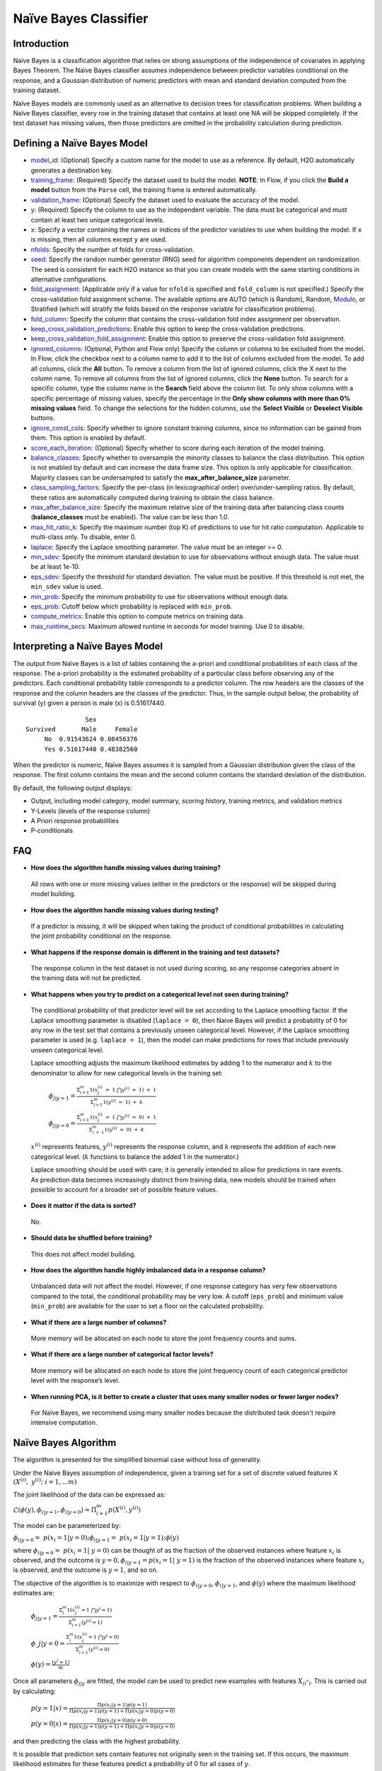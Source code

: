 Naïve Bayes Classifier
----------------------

Introduction
~~~~~~~~~~~~

Naïve Bayes is a classification algorithm that relies on strong assumptions of the independence of covariates in applying Bayes Theorem. The Naïve Bayes classifier assumes independence between predictor variables conditional on the response, and a Gaussian distribution of numeric predictors with mean and standard deviation computed from the training dataset. 

Naïve Bayes models are commonly used as an alternative to decision trees for classification problems. When building a Naïve Bayes classifier, every row in the training dataset that contains at least one NA will be skipped completely. If the test dataset has missing values, then those predictors are omitted in the probability calculation during prediction.


Defining a Naïve Bayes Model
~~~~~~~~~~~~~~~~~~~~~~~~~~~~

-  `model_id <algo-params/model_id.html>`__: (Optional) Specify a custom name for the model to use as
   a reference. By default, H2O automatically generates a destination
   key.

-  `training_frame <algo-params/training_frame.html>`__: (Required) Specify the dataset used to build the
   model. **NOTE**: In Flow, if you click the **Build a model** button from the ``Parse`` cell, the training frame is entered automatically.

-  `validation_frame <algo-params/validation_frame.html>`__: (Optional) Specify the dataset used to evaluate
   the accuracy of the model.

-  `y <algo-params/y.html>`__: (Required) Specify the column to use as the
   independent variable. The data must be categorical and must contain
   at least two unique categorical levels.

-  `x <algo-params/x.html>`__: Specify a vector containing the names or indices of the predictor variables to use when building the model. If ``x`` is missing, then all columns except ``y`` are used.

-  `nfolds <algo-params/nfolds.html>`__: Specify the number of folds for cross-validation.

-  `seed <algo-params/seed.html>`__: Specify the random number generator (RNG) seed for
   algorithm components dependent on randomization. The seed is
   consistent for each H2O instance so that you can create models with
   the same starting conditions in alternative configurations.

-  `fold_assignment <algo-params/fold_assignment.html>`__: (Applicable only if a value for ``nfold`` is specified and ``fold_column`` is not specified.) Specify the cross-validation fold assignment scheme. The available options are AUTO (which is Random), Random, `Modulo <https://en.wikipedia.org/wiki/Modulo_operation>`__, or Stratified (which will stratify the folds based on the response variable for classification problems).

-  `fold_column <algo-params/fold_column.html>`__: Specify the column that contains the cross-validation fold index assignment per observation.

-  `keep_cross_validation_predictions <algo-params/keep_cross_validation_predictions.html>`__: Enable this option to keep the cross-validation predictions.

-  `keep_cross_validation_fold_assignment <algo-params/keep_cross_validation_fold_assignment.html>`__: Enable this option to preserve the cross-validation fold assignment. 

-  `ignored_columns <algo-params/ignored_columns.html>`__: (Optional, Python and Flow only) Specify the column or columns to be excluded from the model. In Flow, click the checkbox next to a column name to add it to the list of columns excluded from the model. To add all columns, click the **All** button. To remove a column from the list of ignored columns, click the X next to the column name. To remove all columns from the list of ignored columns, click the **None** button. To search for a specific column, type the column name in the **Search** field above the column list. To only show columns with a specific percentage of missing values, specify the percentage in the **Only show columns with more than 0% missing values** field. To change the selections for the hidden columns, use the **Select Visible** or **Deselect Visible** buttons.

-  `ignore_const_cols <algo-params/ignore_const_cols.html>`__: Specify whether to ignore constant training columns, since no information can be gained from them. This option is enabled by default.

-  `score_each_iteration <algo-params/score_each_iteration.html>`__: (Optional) Specify whether to score during each iteration of the model training.

-  `balance_classes <algo-params/balance_classes.html>`__: Specify whether to oversample the minority classes to balance the class distribution. This option is not enabled by default and can increase the data frame size. This option is only applicable for classification. Majority classes can be undersampled to satisfy the **max_after_balance_size** parameter.

-  `class_sampling_factors <algo-params/class_sampling_factors.html>`__: Specify the per-class (in lexicographical order) over/under-sampling ratios. By default, these ratios are automatically computed during training to obtain the class balance.

-  `max_after_balance_size <algo-params/max_after_balance_size.html>`__: Specify the maximum relative size of the training data after balancing class counts (**balance_classes** must be enabled). The value can be less than 1.0.

-  `max_hit_ratio_k <algo-params/max_hit_ratio_k.html>`__: Specify the maximum number (top K) of predictions to use for hit ratio computation. Applicable to multi-class only. To disable, enter 0.

-  `laplace <algo-params/laplace.html>`__: Specify the Laplace smoothing parameter. The value must be an integer >= 0.

-  `min_sdev <algo-params/min_sdev.html>`__: Specify the minimum standard deviation to use for observations without enough data. The value must be at least 1e-10.

-  `eps_sdev <algo-params/eps_sdev.html>`__: Specify the threshold for standard deviation. The value must be positive. If this threshold is not met, the ``min_sdev`` value is used.

-  `min_prob <algo-params/min_prob.html>`__: Specify the minimum probability to use for observations without enough data.

-  `eps_prob <algo-params/eps_prob.html>`__: Cutoff below which probability is replaced with ``min_prob``.

-  `compute_metrics <algo-params/compute_metrics.html>`__: Enable this option to compute metrics on training data. 

-  `max_runtime_secs <algo-params/max_runtime_secs.html>`__: Maximum allowed runtime in seconds for model training. Use 0 to disable.

Interpreting a Naïve Bayes Model
~~~~~~~~~~~~~~~~~~~~~~~~~~~~~~~~

The output from Naïve Bayes is a list of tables containing the a-priori and conditional probabilities of each class of the response. The a-priori probability is the estimated probability of a particular class before observing any of the predictors. Each conditional probability table corresponds to a predictor column. The row headers are the classes of the response and the column headers are the classes of the predictor. Thus, in the sample output below, the probability of survival (y) given a person is male (x) is 0.51617440.

::

                    Sex
    Survived       Male     Female
         No  0.91543624 0.08456376
         Yes 0.51617440 0.48382560

When the predictor is numeric, Naïve Bayes assumes it is sampled from a Gaussian distribution given the class of the response. The first column contains the mean and the second column contains the standard deviation of the distribution.

By default, the following output displays:

-  Output, including model category, model summary, scoring history, training metrics, and validation metrics
-  Y-Levels (levels of the response column)
-  A Priori response probabilities
-  P-conditionals

FAQ
~~~

-  **How does the algorithm handle missing values during training?**

  All rows with one or more missing values (either in the predictors or the response) will be skipped during model building.

-  **How does the algorithm handle missing values during testing?**

  If a predictor is missing, it will be skipped when taking the product of conditional probabilities in calculating the joint probability conditional on the response.

-  **What happens if the response domain is different in the training
   and test datasets?**

  The response column in the test dataset is not used during scoring, so any response categories absent in the training data will not be predicted.

-  **What happens when you try to predict on a categorical level not seen during training?**

 The conditional probability of that predictor level will be set according to the Laplace smoothing factor. If the Laplace smoothing parameter is disabled (``laplace = 0``), then Naive Bayes will predict a probability of 0 for any row in the test set that contains a previously unseen categorical level. However, if the Laplace smoothing parameter is used (e.g. ``laplace = 1``), then the model can make predictions for rows that include previously unseen categorical level.

 Laplace smoothing adjusts the maximum likelihood estimates by adding 1 to the numerator and :math:`k` to the denominator to allow for new categorical levels in the training set:

   :math:`\phi_{j|y=1}= \frac{\Sigma_{i=1}^m 1(x_{j}^{(i)} \ = \ 1 \ \bigcap y^{(i)} \ = \ 1) \ + \ 1}{\Sigma_{i=1}^{m}1(y^{(i)} \ = \ 1) \ + \ k}`

   :math:`\phi_{j|y=0}= \frac{\Sigma_{i=1}^m 1(x_{j}^{(i)} \ = \ 1 \ \bigcap y^{(i)} \ = \ 0) \ + \ 1}{\Sigma_{i \ = \ 1}^{m}1(y^{(i)} \ = \ 0) \ + \ k}`

 :math:`x^{(i)}` represents features, :math:`y^{(i)}` represents the response column, and :math:`k` represents the addition of each new categorical level. (:math:`k` functions to balance the added 1 in the numerator.)

 Laplace smoothing should be used with care; it is generally intended to allow for predictions in rare events. As prediction data becomes increasingly distinct from training data, new models should be trained when possible to account for a broader set of possible feature values.

-  **Does it matter if the data is sorted?**

  No.

-  **Should data be shuffled before training?**

  This does not affect model building.

-  **How does the algorithm handle highly imbalanced data in a response
   column?**

  Unbalanced data will not affect the model. However, if one response category has very few observations compared to the total, the conditional probability may be very low. A cutoff (``eps_prob``) and minimum value (``min_prob``) are available for the user to set a floor on the calculated probability.

-  **What if there are a large number of columns?**

  More memory will be allocated on each node to store the joint frequency counts and sums.

-  **What if there are a large number of categorical factor levels?**

  More memory will be allocated on each node to store the joint frequency count of each categorical predictor level with the response’s level.

-  **When running PCA, is it better to create a cluster that uses many
   smaller nodes or fewer larger nodes?**

  For Naïve Bayes, we recommend using many smaller nodes because the distributed task doesn't require intensive computation.

Naïve Bayes Algorithm
~~~~~~~~~~~~~~~~~~~~~

The algorithm is presented for the simplified binomial case without loss
of generality.

Under the Naive Bayes assumption of independence, given a training set for a set of discrete valued features X :math:`{(X^{(i)}, y^{(i)}; i=1,...m)}`

The joint likelihood of the data can be expressed as:

:math:`\mathcal{L}(\phi(y), \phi_{i|y=1}, \phi_{i|y=0})=\Pi_{i=1}^{m}p(X^{(i)},y^{(i)})`

The model can be parameterized by:

:math:`\phi_{i|y=0} = p(x_{i}=1|y=0); \phi_{i|y=1}= p(x_{i}=1|y=1);\phi(y)`

where :math:`\phi_{i|y=0}= p(x_{i}=1| y=0)` can be thought of as the fraction of the observed instances where feature :math:`x_{i}` is observed, and the outcome is :math:`y=0,\phi_{i|y=1}=p(x_{i}=1| y=1)` is the fraction of the observed instances where feature :math:`x_{i}` is observed, and the outcome is :math:`y=1`, and so on.

The objective of the algorithm is to maximize with respect to :math:`\phi_{i|y=0}`, :math:`\phi_{i|y=1}`, and :math:`\phi(y)` where the maximum likelihood estimates are:

 :math:`\phi_{j|y=1}=\frac{\Sigma_{i}^m 1(x_{j}^{(i)}=1 \ \bigcap y^{i} = 1)}{\Sigma_{i=1}^{m}(y^{(i)}=1)}`

 :math:`\phi\_{j|y=0}=\frac{\Sigma_{i}^m 1(x_{j}^{(i)}=1 \ \bigcap y^{i} = 0)}{\Sigma_{i=1}^{m}(y^{(i)}=0)}`

 :math:`\phi(y)=\frac{(y^{i} = 1)}{m}`

Once all parameters :math:`\phi_{j|y}` are fitted, the model can be used to predict new examples with features :math:`X_{(i^*)}`. This is carried out by calculating:

 :math:`p(y=1|x)=\frac{\Pi p(x_i|y=1) p(y=1)}{\Pi p(x_i|y=1)p(y=1) + \Pi p(x_i|y=0)p(y=0)}`

 :math:`p(y=0|x)=\frac{\Pi p(x_i|y=0) p(y=0)}{\Pi p(x_i|y=1)p(y=1) + \Pi p(x_i|y=0)p(y=0)}`

and then predicting the class with the highest probability.

It is possible that prediction sets contain features not originally seen in the training set. If this occurs, the maximum likelihood estimates for these features predict a probability of 0 for all cases of :math:`y`.

Laplace smoothing allows a model to predict on out of training data
features by adjusting the maximum likelihood estimates to be:

 :math:`\phi_{j|y=1}=\frac{\Sigma_{i}^m 1(x_{j}^{(i)}=1 \ \bigcap y^{i} = 1) + 1}{\Sigma_{i=1}^{m}(y^{(i)}=1 + 2}`)

 :math:`\phi_{j|y=0}=\frac{\Sigma_{i}^m 1(x_{j}^{(i)}=1 \ \bigcap y^{i} = 0) + 1}{\Sigma_{i=1}^{m}(y^{(i)}=0 + 2}`

Note that in the general case where :math:`y` takes on :math:`k` values, there are :math:`k+1` modified parameter estimates, and they are added in when the denominator is :math:`k` (rather than 2, as shown in the two-level classifier shown here).

Laplace smoothing should be used with care; it is generally intended to allow for predictions in rare events. As prediction data becomes increasingly distinct from training data, train new models when possible to account for a broader set of possible X values.

References
~~~~~~~~~~

`Hastie, Trevor, Robert Tibshirani, and J Jerome H Friedman. The
Elements of Statistical Learning. Vol.1. N.p., Springer New York,
2001. <http://www.stanford.edu/~hastie/local.ftp/Springer/OLD//ESLII_print4.pdf>`__

`Ng, Andrew. "Generative Learning algorithms."
(2008). <http://cs229.stanford.edu/notes/cs229-notes2.pdf>`__
